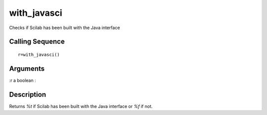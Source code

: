 


with_javasci
============

Checks if Scilab has been built with the Java interface



Calling Sequence
~~~~~~~~~~~~~~~~


::

    r=with_javasci()




Arguments
~~~~~~~~~

:r a boolean
:



Description
~~~~~~~~~~~

Returns `%t` if Scilab has been built with the Java interface or `%f`
if not.



